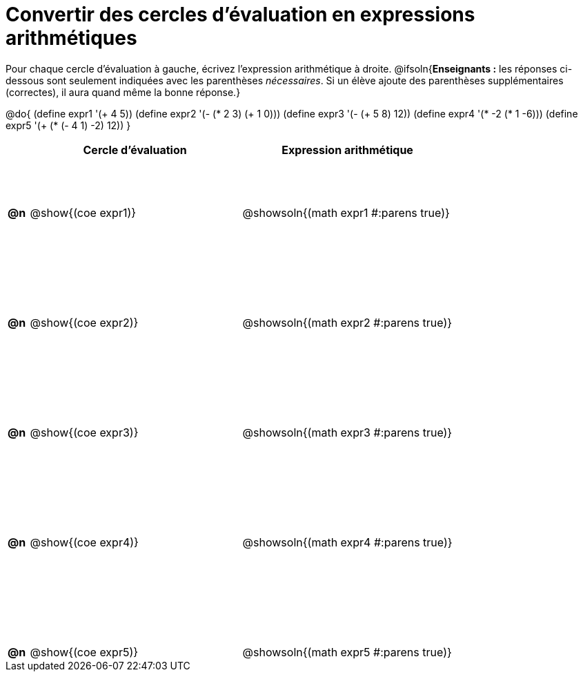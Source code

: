 = Convertir des cercles d'évaluation en expressions arithmétiques

++++
<style>
 table { height: 95%; }
  #content { height: 9in; }
</style>
++++

Pour chaque cercle d'évaluation à gauche, écrivez l’expression arithmétique à droite.
@ifsoln{*Enseignants :* les réponses ci-dessous sont seulement indiquées avec les
parenthèses _nécessaires_. Si un élève ajoute des parenthèses supplémentaires (correctes), il aura quand même la bonne réponse.}

@do{
 (define expr1 '(+ 4 5))
 (define expr2 '(- (* 2 3) (+ 1 0)))
 (define expr3 '(- (+ 5 8) 12))
 (define expr4 '(* -2 (* 1 -6)))
 (define expr5 '(+ (* (- 4 1) -2) 12))
}

[cols=".^1a,^.^10a,^.^10a",options="header",stripes="none"]
|===
|	| Cercle d'évaluation | Expression arithmétique
|*@n*| @show{(coe expr1)} | @showsoln{(math expr1 #:parens true)}
|*@n*| @show{(coe expr2)} | @showsoln{(math expr2 #:parens true)}
|*@n*| @show{(coe expr3)} | @showsoln{(math expr3 #:parens true)}
|*@n*| @show{(coe expr4)} | @showsoln{(math expr4 #:parens true)}
|*@n*| @show{(coe expr5)} | @showsoln{(math expr5 #:parens true)}
|===

